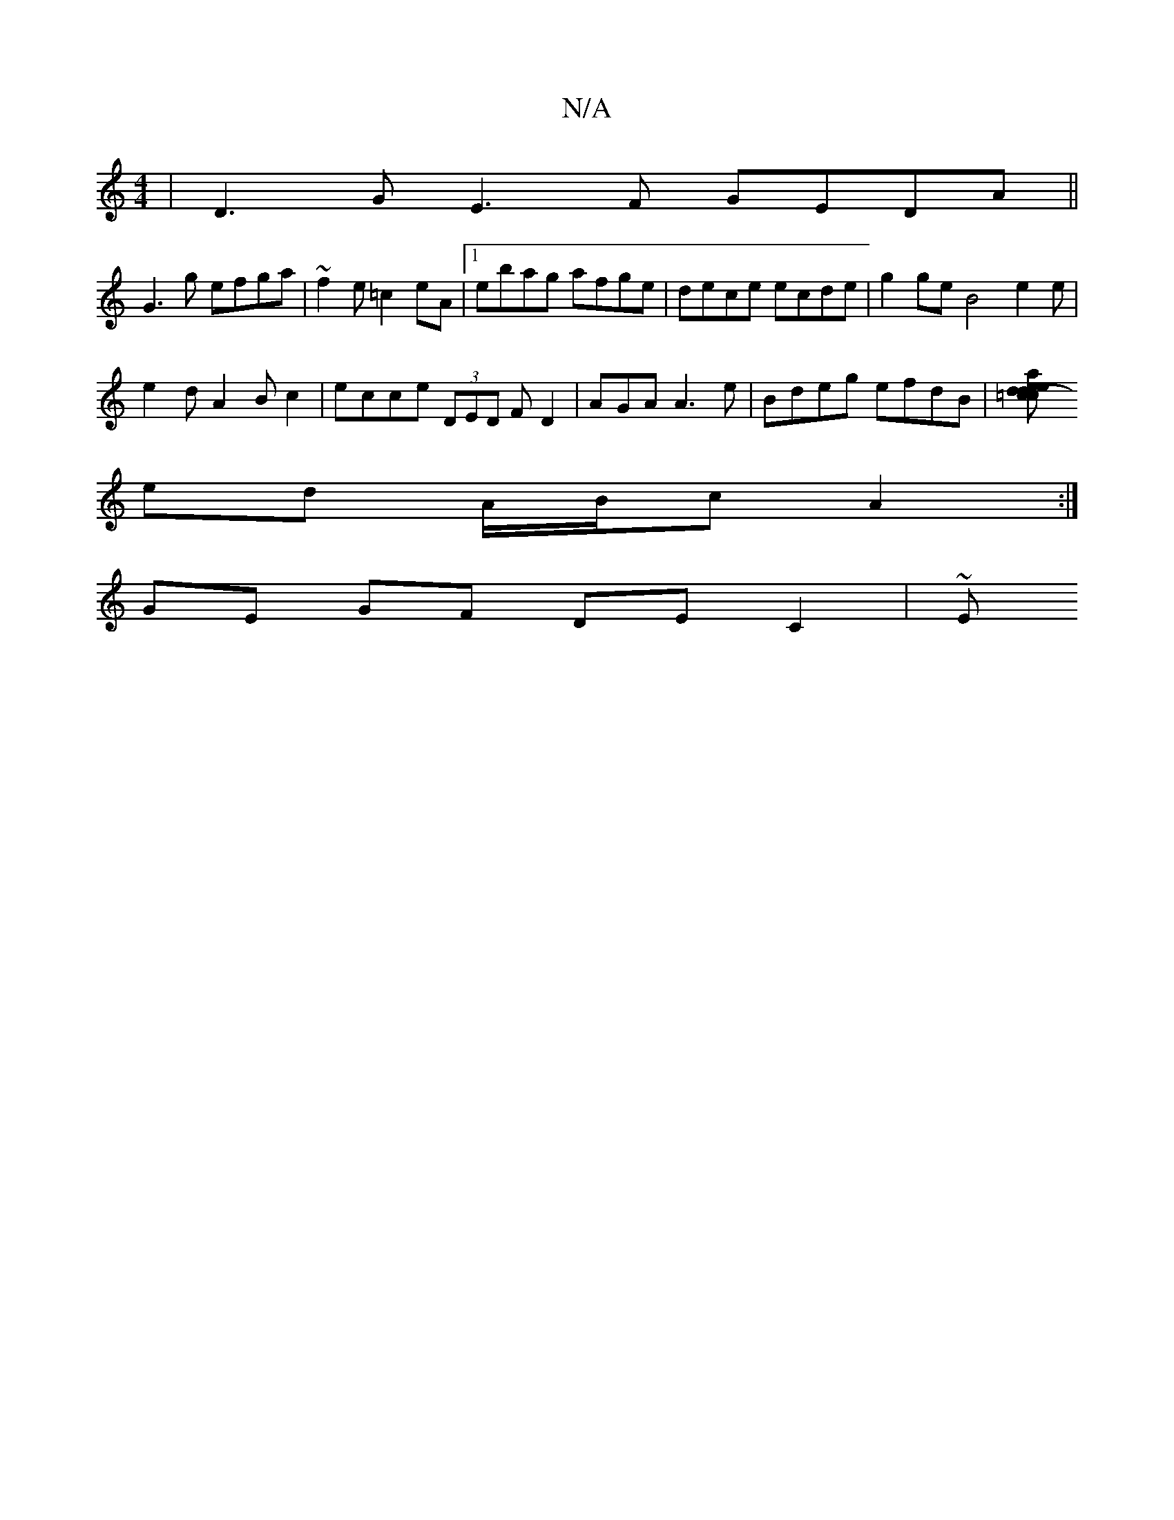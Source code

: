 X:1
T:N/A
M:4/4
R:N/A
K:Cmajor
|D3G E3F GEDA||
G3g efga | ~f2e =c2eA |1 ebag afge|dece ecde | g2 ge B4e2e |
e2 d A2Bc2| ecce (3DED FD2 | AGA A3e | Bdeg efdB|[=c2 ce d2-|eadc BedA|E2D2G2g3D | AGAF ABAc |
ed A/B/c A2:|
GE GF DE-C2|~E